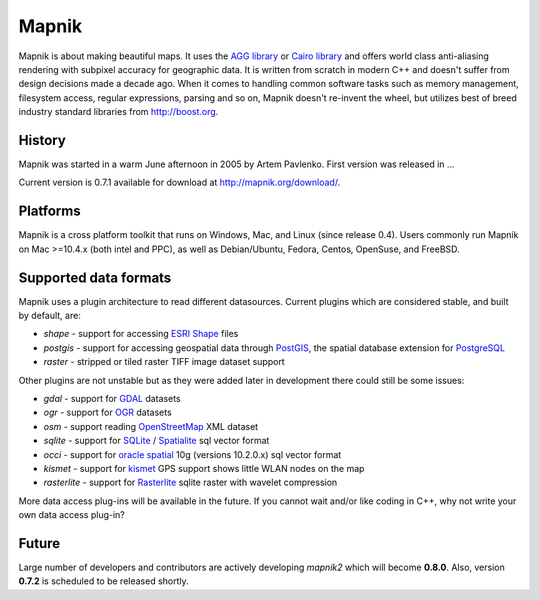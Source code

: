 
Mapnik
======

Mapnik is about making beautiful maps. It uses the `AGG library
<http://www.antigrain.com/>`_ or `Cairo library
<http://www.cairographics.org/>`_ and offers world class anti-aliasing
rendering with subpixel accuracy for geographic data. It is written
from scratch in modern C++ and doesn't suffer from design decisions
made a decade ago. When it comes to handling common software tasks
such as memory management, filesystem access, regular expressions,
parsing and so on, Mapnik doesn't re-invent the wheel, but utilizes
best of breed industry standard libraries from http://boost.org.


History
-------

Mapnik was started in a warm June afternoon in 2005 by Artem
Pavlenko. First version was released in ...

Current version is 0.7.1 available for download at
http://mapnik.org/download/.

Platforms
---------

Mapnik is a cross platform toolkit that runs on Windows, Mac, and
Linux (since release 0.4). Users commonly run Mapnik on Mac >=10.4.x
(both intel and PPC), as well as Debian/Ubuntu, Fedora, Centos,
OpenSuse, and FreeBSD. 

Supported data formats
----------------------

Mapnik uses a plugin architecture to read different
datasources. Current plugins which are considered stable, and built by
default, are:

* *shape* - support for accessing `ESRI Shape 
  <http://en.wikipedia.org/wiki/Shapefile>`_ files
* *postgis* - support for accessing geospatial data through `PostGIS
  <http://en.wikipedia.org/wiki/PostGIS>`_, the spatial database
  extension for `PostgreSQL
  <http://en.wikipedia.org/wiki/PostgreSQL>`_
* *raster* - stripped or tiled raster TIFF image dataset support 

Other plugins are not unstable but as they were added later in
development there could still be some issues:

* *gdal* - support for `GDAL <http://www.gdal.org/formats_list.html>`_
  datasets
* *ogr* - support for `OGR
  <http://www.gdal.org/ogr/ogr_formats.html>`_ datasets
* *osm* - support reading `OpenStreetMap
  <http://www.openstreetmap.org>`_ XML dataset
* *sqlite* - support for `SQLite
  <http://en.wikipedia.org/wiki/SQLite>`_ / `Spatialite
  <http://www.gaia-gis.it/spatialite>`_ sql vector format
* *occi* - support for `oracle spatial
  <http://en.wikipedia.org/wiki/Oracle_Spatial>`_ 10g (versions
  10.2.0.x) sql vector format 
* *kismet* - support for `kismet <http://www.kismetwireless.net/>`_
  GPS support shows little WLAN nodes on the map
* *rasterlite* - support for `Rasterlite
  <http://www.gaia-gis.it/spatialite>`_ sqlite raster with wavelet
  compression

More data access plug-ins will be available in the future. If you
cannot wait and/or like coding in C++, why not write your own data
access plug-in?

Future
------

Large number of developers and contributors are actively developing
*mapnik2* which will become **0.8.0**. Also, version **0.7.2** is
scheduled to be released shortly.
